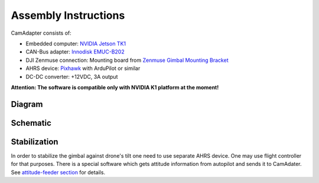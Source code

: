 Assembly Instructions
=====================

CamAdapter consists of:

-  Embedded computer: `NVIDIA Jetson TK1 <http://www.nvidia.com/object/jetson-tk1-embedded-dev-kit.html>`__
-  CAN-Bus adapter: `Innodisk EMUC-B202 <https://www.innodisk.com/en/products/embedded-peripheral/communication/EMUC-B202>`__
-  DJI Zenmuse connection: Mounting board from `Zenmuse Gimbal Mounting Bracket <http://store.dji.com/product/matrice-600-zenmuse-x3-x5-gimbal-mounting-bracket>`__
-  AHRS device: `Pixhawk <http://pixhawk.org/modules/pixhawk>`__ with ArduPilot or similar
-  DC-DC converter: +12VDC, 3A output

**Attention: The software is compatible only with NVIDIA K1 platform at
the moment!**

Diagram
-------

.. figure:: /img/camadapter-diagram.svg
   :width: 66%
   :align: center
   :alt: AirMast CamAdapter Diagram

Schematic
---------

.. figure:: /img/camadapter-sch.svg
   :width: 100%
   :align: center
   :alt: AirMast CamAdapter Schematic

Stabilization
-------------

In order to stabilize the gimbal against drone's tilt one need to use
separate AHRS device. One may use flight controller for that purposes.
There is a special software which gets attitude information from
autopilot and sends it to CamAdater. See `attitude-feeder
section </camadapter/software/#attitude-feeder>`__ for details.
